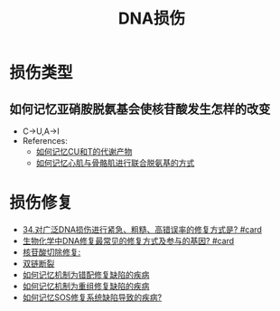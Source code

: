 :PROPERTIES:
:ID:       4b9df214-23c3-450f-acdb-6f1c773b90ad
:END:
#+title: DNA损伤
#+creationTime: [2022-11-04 Fri 11:27]
* 损伤类型
** 如何记忆亚硝胺脱氨基会使核苷酸发生怎样的改变
:PROPERTIES:
:ID:       6552725d-fa3d-4bf8-9ef1-cf1769ffe61a
:END:
- C→U,A→I
- References:
  - [[id:5da78a3c-bde1-498d-b65e-ad9a0508139f][如何记忆CU和T的代谢产物]]
  - [[id:b9e2b1e9-43ab-43f3-a813-816ae0231aff][如何记忆心肌与骨骼肌进行联合脱氨基的方式]]
* 损伤修复
:PROPERTIES:
:ID:       d7fd7941-e7d2-41ee-9c87-559dbc9a4832
:END:
- [[id:21c3cace-25e2-461e-a2b6-aa6f76e0dc73][34.对广泛DNA损伤进行紧急、粗糙、高错误率的修复方式是? #card]]
- [[id:634d04ec-bdf6-4ea3-b74c-263c6aab8be7][生物化学中DNA修复最常见的修复方式及参与的基因? #card]]
- [[id:55e804fd-6557-40b7-b31a-861b5cf259ca][核苷酸切除修复:]]
- [[id:5643358e-2c0f-4f78-b2e3-eb2c781c97cb][双链断裂]]
- [[id:21bf531e-f89a-46e3-b6f0-3f5208946053][如何记忆机制为错配修复缺陷的疾病]]
- [[id:4c8f8f0f-1db3-4730-9a29-d51ec8908ed7][如何记忆机制为重组修复缺陷的疾病]]
- [[id:50c9dfa7-770c-420c-bf52-ada47a97758c][如何记忆SOS修复系统缺陷导致的疾病?]]
